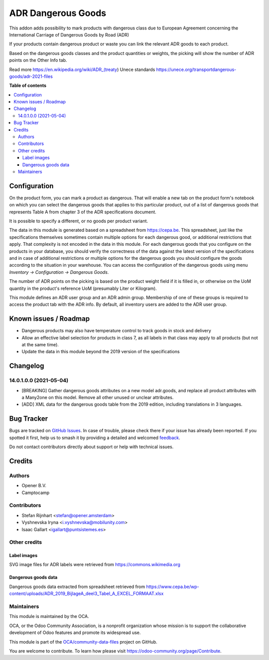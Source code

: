 ===================
ADR Dangerous Goods
===================

.. 
   !!!!!!!!!!!!!!!!!!!!!!!!!!!!!!!!!!!!!!!!!!!!!!!!!!!!
   !! This file is generated by oca-gen-addon-readme !!
   !! changes will be overwritten.                   !!
   !!!!!!!!!!!!!!!!!!!!!!!!!!!!!!!!!!!!!!!!!!!!!!!!!!!!
   !! source digest: sha256:40775d25f26e60aa3a640ff01e854121acb7e0a686634b006b1e0f76ab45709e
   !!!!!!!!!!!!!!!!!!!!!!!!!!!!!!!!!!!!!!!!!!!!!!!!!!!!

.. |badge1| image:: https://img.shields.io/badge/maturity-Beta-yellow.png
    :target: https://odoo-community.org/page/development-status
    :alt: Beta
.. |badge2| image:: https://img.shields.io/badge/licence-AGPL--3-blue.png
    :target: http://www.gnu.org/licenses/agpl-3.0-standalone.html
    :alt: License: AGPL-3
.. |badge3| image:: https://img.shields.io/badge/github-OCA%2Fcommunity--data--files-lightgray.png?logo=github
    :target: https://github.com/OCA/community-data-files/tree/18.0/l10n_eu_product_adr
    :alt: OCA/community-data-files
.. |badge4| image:: https://img.shields.io/badge/weblate-Translate%20me-F47D42.png
    :target: https://translation.odoo-community.org/projects/community-data-files-18-0/community-data-files-18-0-l10n_eu_product_adr
    :alt: Translate me on Weblate
.. |badge5| image:: https://img.shields.io/badge/runboat-Try%20me-875A7B.png
    :target: https://runboat.odoo-community.org/builds?repo=OCA/community-data-files&target_branch=18.0
    :alt: Try me on Runboat

|badge1| |badge2| |badge3| |badge4| |badge5|

This addon adds possibility to mark products with dangerous class due to
European Agreement concerning the International Carriage of Dangerous
Goods by Road (ADR)

If your products contain dangerous product or waste you can link the
relevant ADR goods to each product.

Based on the dangerous goods classes and the product quantities or
weights, the picking will show the number of ADR points on the Other
Info tab.

Read more https://en.wikipedia.org/wiki/ADR_(treaty) Unece standards
https://unece.org/transportdangerous-goods/adr-2021-files

**Table of contents**

.. contents::
   :local:

Configuration
=============

On the product form, you can mark a product as dangerous. That will
enable a new tab on the product form's notebook on which you can select
the dangerous goods that applies to this particular product, out of a
list of dangerous goods that represents Table A from chapter 3 of the
ADR specifications document.

It is possible to specify a different, or no goods per product variant.

The data in this module is generated based on a spreadsheet from
https://cepa.be. This spreadsheet, just like the specifications
themselves sometimes contain multiple options for each dangerous good,
or additional restrictions that apply. That complexity is not encoded in
the data in this module. For each dangerous goods that you configure on
the products in your database, you should verify the correctness of the
data against the latest version of the specifications and in case of
additional restrictions or multiple options for the dangerous goods you
should configure the goods according to the situation in your warehouse.
You can access the configuration of the dangerous goods using menu
*Inventory -> Configuration -> Dangerous Goods*.

The number of ADR points on the picking is based on the product weight
field if it is filled in, or otherwise on the UoM quantity in the
product's reference UoM (presumably Liter or Kilogram).

This module defines an ADR user group and an ADR admin group. Membership
of one of these groups is required to access the product tab with the
ADR info. By default, all inventory users are added to the ADR user
group.

Known issues / Roadmap
======================

-  Dangerous products may also have temperature control to track goods
   in stock and delivery
-  Allow an effective label selection for products in class 7, as all
   labels in that class may apply to all products (but not at the same
   time).
-  Update the data in this module beyond the 2019 version of the
   specifications

Changelog
=========

14.0.1.0.0 (2021-05-04)
-----------------------

-  [BREAKING] Gather dangerous goods attributes on a new model
   adr.goods, and replace all product attributes with a Many2one on this
   model. Remove all other unused or unclear attributes.
-  [ADD] XML data for the dangerous goods table from the 2019 edition,
   including translations in 3 languages.

Bug Tracker
===========

Bugs are tracked on `GitHub Issues <https://github.com/OCA/community-data-files/issues>`_.
In case of trouble, please check there if your issue has already been reported.
If you spotted it first, help us to smash it by providing a detailed and welcomed
`feedback <https://github.com/OCA/community-data-files/issues/new?body=module:%20l10n_eu_product_adr%0Aversion:%2018.0%0A%0A**Steps%20to%20reproduce**%0A-%20...%0A%0A**Current%20behavior**%0A%0A**Expected%20behavior**>`_.

Do not contact contributors directly about support or help with technical issues.

Credits
=======

Authors
-------

* Opener B.V.
* Camptocamp

Contributors
------------

-  Stefan Rijnhart <stefan@opener.amsterdam>
-  Vyshnevska Iryna <i.vyshnevska@mobilunity.com>
-  Isaac Gallart <igallart@puntsistemes.es>

Other credits
-------------

Label images
~~~~~~~~~~~~

SVG image files for ADR labels were retrieved from
https://commons.wikimedia.org

Dangerous goods data
~~~~~~~~~~~~~~~~~~~~

Dangerous goods data extracted from spreadsheet retrieved from
https://www.cepa.be/wp-content/uploads/ADR_2019_BijlageA_deel3_Tabel_A_EXCEL_FORMAAT.xlsx

Maintainers
-----------

This module is maintained by the OCA.

.. image:: https://odoo-community.org/logo.png
   :alt: Odoo Community Association
   :target: https://odoo-community.org

OCA, or the Odoo Community Association, is a nonprofit organization whose
mission is to support the collaborative development of Odoo features and
promote its widespread use.

This module is part of the `OCA/community-data-files <https://github.com/OCA/community-data-files/tree/18.0/l10n_eu_product_adr>`_ project on GitHub.

You are welcome to contribute. To learn how please visit https://odoo-community.org/page/Contribute.
